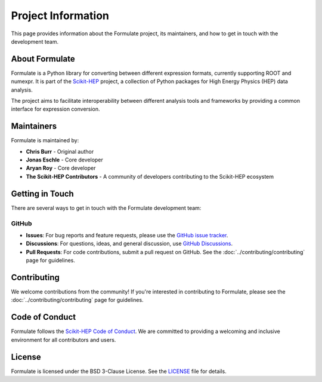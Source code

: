 Project Information
=================================

This page provides information about the Formulate project, its maintainers, and how to get in touch with the development team.

About Formulate
---------------------------

Formulate is a Python library for converting between different expression formats, currently supporting ROOT and numexpr. It is part of the `Scikit-HEP <https://scikit-hep.org/>`_ project, a collection of Python packages for High Energy Physics (HEP) data analysis.

The project aims to facilitate interoperability between different analysis tools and frameworks by providing a common interface for expression conversion.

Maintainers
------------------------

Formulate is maintained by:

* **Chris Burr** - Original author
* **Jonas Eschle** - Core developer
* **Aryan Roy** - Core developer
* **The Scikit-HEP Contributors** - A community of developers contributing to the Scikit-HEP ecosystem

Getting in Touch
----------------------------

There are several ways to get in touch with the Formulate development team:

GitHub
~~~~~~~~~

* **Issues**: For bug reports and feature requests, please use the `GitHub issue tracker <https://github.com/scikit-hep/formulate/issues>`_.
* **Discussions**: For questions, ideas, and general discussion, use `GitHub Discussions <https://github.com/scikit-hep/formulate/discussions>`_.
* **Pull Requests**: For code contributions, submit a pull request on GitHub. See the :doc:`../contributing/contributing` page for guidelines.




Contributing
------------------------

We welcome contributions from the community! If you're interested in contributing to Formulate, please see the :doc:`../contributing/contributing` page for guidelines.

Code of Conduct
---------------------------

Formulate follows the `Scikit-HEP Code of Conduct <https://scikit-hep.org/code-of-conduct>`_. We are committed to providing a welcoming and inclusive environment for all contributors and users.

License
----------------------

Formulate is licensed under the BSD 3-Clause License. See the `LICENSE <https://github.com/scikit-hep/formulate/blob/main/LICENSE>`_ file for details.
